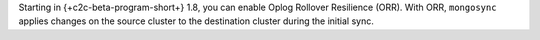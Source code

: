 Starting in {+c2c-beta-program-short+} 1.8, you can enable Oplog Rollover 
Resilience (ORR). With ORR,  ``mongosync`` applies changes on the source 
cluster to the destination cluster during the initial sync. 

